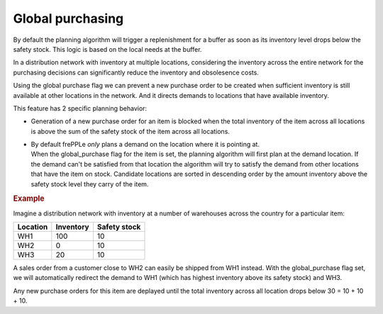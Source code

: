 =================
Global purchasing
=================

By default the planning algorithm will trigger a replenishment for a
buffer as soon as its inventory level drops below the safety stock.
This logic is based on the local needs at the buffer.

In a distribution network with inventory at multiple locations,
considering the inventory across the entire network for the purchasing
decisions can significantly reduce the inventory and obsolesence costs.

Using the global purchase flag we can prevent a new purchase order
to be created when sufficient inventory is still available at other
locations in the network. And it directs demands to locations that
have available inventory.

This feature has 2 specific planning behavior:

* | Generation of a new purchase order for an item is blocked when
    the total inventory of the item across all locations is above the
    sum of the safety stock of the item across all locations.

* | By default frePPLe *only* plans a demand on the location where it is
    pointing at.
  | When the global_purchase flag for the item is set, the
    planning algorithm will first plan at the demand location. If the
    demand can't be satisfied from that location the algorithm will try to
    satisfy the demand from other locations that have the item on stock.
    Candidate locations are sorted in descending order by the amount
    inventory above the safety stock level they carry of the item.

.. rubric:: Example

Imagine a distribution network with inventory at a number of warehouses
across the country for a particular item:

======== ========= ============
Location Inventory Safety stock
======== ========= ============
WH1      100       10
WH2      0         10
WH3      20        10
======== ========= ============

A sales order from a customer close to WH2 can easily be shipped from
WH1 instead. With the global_purchase flag set, we will automatically
redirect the demand to WH1 (which has highest inventory above its safety
stock) and WH3.

Any new purchase orders for this item are deplayed until the total
inventory across all location drops below 30 = 10 + 10 + 10.
